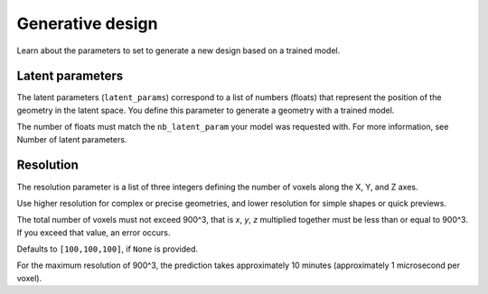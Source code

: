 Generative design
==================================

Learn about the parameters to set to generate a new design based on a trained model.

Latent parameters
---------------------

The latent parameters (``latent_params``) correspond to a list of numbers (floats) that represent the position of the geometry in the latent space.
You define this parameter to generate a geometry with a trained model.

The number of floats must match the ``nb_latent_param`` your model was requested with.
For more information, see Number of latent parameters.


Resolution
-----------

The resolution parameter is a list of three integers defining the number of voxels along the X, Y, and Z axes.

Use higher resolution for complex or precise geometries, and lower resolution for simple shapes or quick previews.

The total number of voxels must not exceed 900^3, that is `x`, `y`, `z` multiplied together must be less than or equal to 900^3.
If you exceed that value, an error occurs.

Defaults to ``[100,100,100]``, if ``None`` is provided.

For the maximum resolution of 900^3, the prediction takes approximately 10 minutes (approximately 1 microsecond per voxel).
